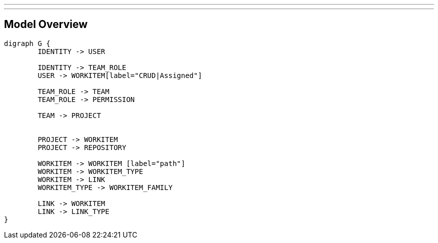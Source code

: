 ---
---

== Model Overview

[graphviz, do, svg]
----
digraph G {
	IDENTITY -> USER
	
	IDENTITY -> TEAM_ROLE
	USER -> WORKITEM[label="CRUD|Assigned"]
	
	TEAM_ROLE -> TEAM
	TEAM_ROLE -> PERMISSION

	TEAM -> PROJECT
	
	
	PROJECT -> WORKITEM
	PROJECT -> REPOSITORY

	WORKITEM -> WORKITEM [label="path"]
	WORKITEM -> WORKITEM_TYPE
	WORKITEM -> LINK
	WORKITEM_TYPE -> WORKITEM_FAMILY

	LINK -> WORKITEM
	LINK -> LINK_TYPE
}
----